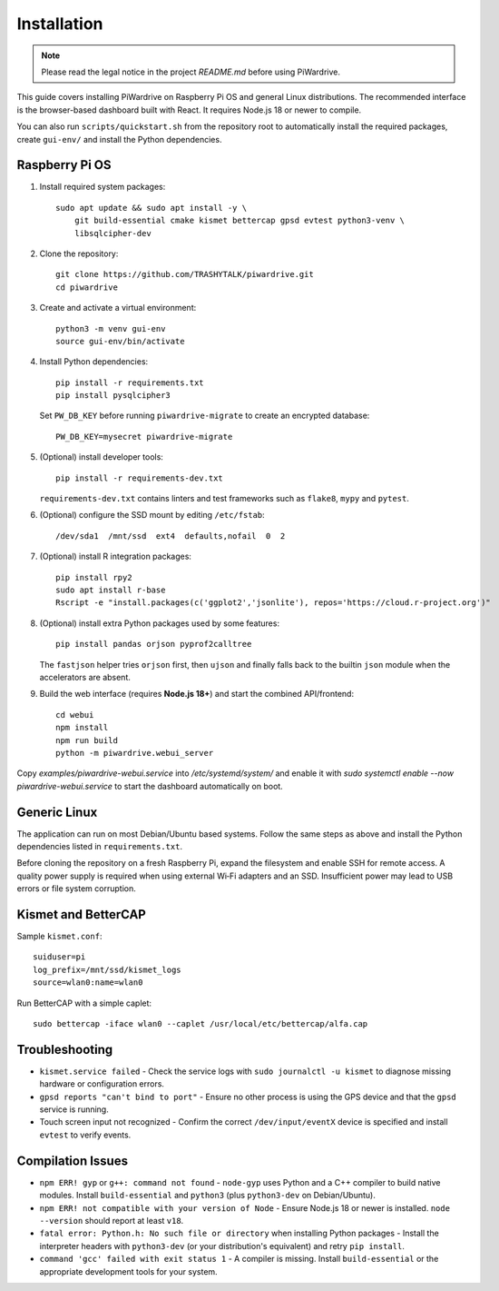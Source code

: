 Installation
============
.. note::
   Please read the legal notice in the project `README.md` before using PiWardrive.


This guide covers installing PiWardrive on Raspberry Pi OS and general Linux
distributions. The recommended interface is the browser-based dashboard built
with React. It requires Node.js 18 or newer to compile.

You can also run ``scripts/quickstart.sh`` from the repository
root to automatically install the required packages, create ``gui-env/`` and
install the Python dependencies.

Raspberry Pi OS
---------------

1. Install required system packages::

     sudo apt update && sudo apt install -y \
         git build-essential cmake kismet bettercap gpsd evtest python3-venv \
         libsqlcipher-dev

2. Clone the repository::

      git clone https://github.com/TRASHYTALK/piwardrive.git
      cd piwardrive

3. Create and activate a virtual environment::

      python3 -m venv gui-env
      source gui-env/bin/activate

4. Install Python dependencies::

      pip install -r requirements.txt
      pip install pysqlcipher3

   Set ``PW_DB_KEY`` before running ``piwardrive-migrate`` to create an
   encrypted database::

      PW_DB_KEY=mysecret piwardrive-migrate

5. (Optional) install developer tools::

      pip install -r requirements-dev.txt

   ``requirements-dev.txt`` contains linters and test frameworks such as
   ``flake8``, ``mypy`` and ``pytest``.

6. (Optional) configure the SSD mount by editing ``/etc/fstab``::

      /dev/sda1  /mnt/ssd  ext4  defaults,nofail  0  2
7. (Optional) install R integration packages::

      pip install rpy2
      sudo apt install r-base
      Rscript -e "install.packages(c('ggplot2','jsonlite'), repos='https://cloud.r-project.org')"

8. (Optional) install extra Python packages used by some features::

      pip install pandas orjson pyprof2calltree

   The ``fastjson`` helper tries ``orjson`` first, then ``ujson`` and finally
   falls back to the builtin ``json`` module when the accelerators are absent.

9. Build the web interface (requires **Node.js 18+**) and start the combined
   API/frontend::

      cd webui
      npm install
      npm run build
      python -m piwardrive.webui_server

Copy `examples/piwardrive-webui.service` into `/etc/systemd/system/` and enable it with `sudo systemctl enable --now piwardrive-webui.service` to start the dashboard automatically on boot.


Generic Linux
-------------

The application can run on most Debian/Ubuntu based systems. Follow the same steps as above and install the Python dependencies listed in ``requirements.txt``.

Before cloning the repository on a fresh Raspberry Pi, expand the filesystem and
enable SSH for remote access. A quality power supply is required when using
external Wi‑Fi adapters and an SSD. Insufficient power may lead to USB errors or
file system corruption.

.. _wireless-tools:

Kismet and BetterCAP
--------------------

Sample ``kismet.conf``::

   suiduser=pi
   log_prefix=/mnt/ssd/kismet_logs
   source=wlan0:name=wlan0

Run BetterCAP with a simple caplet::

   sudo bettercap -iface wlan0 --caplet /usr/local/etc/bettercap/alfa.cap

Troubleshooting
---------------

* ``kismet.service failed``
  - Check the service logs with ``sudo journalctl -u kismet`` to diagnose missing hardware or configuration errors.
* ``gpsd reports "can't bind to port"``
  - Ensure no other process is using the GPS device and that the ``gpsd`` service is running.
* Touch screen input not recognized
  - Confirm the correct ``/dev/input/eventX`` device is specified and install ``evtest`` to verify events.

Compilation Issues
------------------

* ``npm ERR! gyp`` or ``g++: command not found``
  - ``node-gyp`` uses Python and a C++ compiler to build native modules. Install ``build-essential`` and ``python3`` (plus ``python3-dev`` on Debian/Ubuntu).
* ``npm ERR! not compatible with your version of Node``
  - Ensure Node.js 18 or newer is installed. ``node --version`` should report at least ``v18``.
* ``fatal error: Python.h: No such file or directory`` when installing Python packages
  - Install the interpreter headers with ``python3-dev`` (or your distribution's equivalent) and retry ``pip install``.
* ``command 'gcc' failed with exit status 1``
  - A compiler is missing. Install ``build-essential`` or the appropriate development tools for your system.
